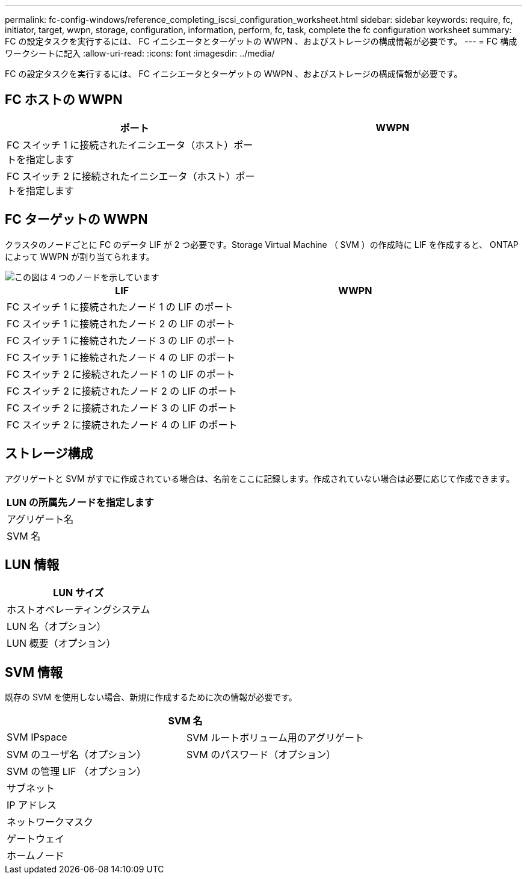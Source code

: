 ---
permalink: fc-config-windows/reference_completing_iscsi_configuration_worksheet.html 
sidebar: sidebar 
keywords: require, fc, initiator, target, wwpn, storage, configuration, information, perform, fc, task, complete the fc configuration worksheet 
summary: FC の設定タスクを実行するには、 FC イニシエータとターゲットの WWPN 、およびストレージの構成情報が必要です。 
---
= FC 構成ワークシートに記入
:allow-uri-read: 
:icons: font
:imagesdir: ../media/


[role="lead"]
FC の設定タスクを実行するには、 FC イニシエータとターゲットの WWPN 、およびストレージの構成情報が必要です。



== FC ホストの WWPN

|===
| ポート | WWPN 


 a| 
FC スイッチ 1 に接続されたイニシエータ（ホスト）ポートを指定します
 a| 



 a| 
FC スイッチ 2 に接続されたイニシエータ（ホスト）ポートを指定します
 a| 

|===


== FC ターゲットの WWPN

クラスタのノードごとに FC のデータ LIF が 2 つ必要です。Storage Virtual Machine （ SVM ）の作成時に LIF を作成すると、 ONTAP によって WWPN が割り当てられます。

image::../media/network_fc_or_iscsi_express_fc_windows.gif[この図は 4 つのノードを示しています,two switches,and a host. Each node has two LIFs]

|===
| LIF | WWPN 


 a| 
FC スイッチ 1 に接続されたノード 1 の LIF のポート
 a| 



 a| 
FC スイッチ 1 に接続されたノード 2 の LIF のポート
 a| 



 a| 
FC スイッチ 1 に接続されたノード 3 の LIF のポート
 a| 



 a| 
FC スイッチ 1 に接続されたノード 4 の LIF のポート
 a| 



 a| 
FC スイッチ 2 に接続されたノード 1 の LIF のポート
 a| 



 a| 
FC スイッチ 2 に接続されたノード 2 の LIF のポート
 a| 



 a| 
FC スイッチ 2 に接続されたノード 3 の LIF のポート
 a| 



 a| 
FC スイッチ 2 に接続されたノード 4 の LIF のポート
 a| 

|===


== ストレージ構成

アグリゲートと SVM がすでに作成されている場合は、名前をここに記録します。作成されていない場合は必要に応じて作成できます。

|===
| LUN の所属先ノードを指定します 


 a| 
アグリゲート名



 a| 
SVM 名

|===


== LUN 情報

|===
| LUN サイズ 


 a| 
ホストオペレーティングシステム



 a| 
LUN 名（オプション）



 a| 
LUN 概要（オプション）

|===


== SVM 情報

既存の SVM を使用しない場合、新規に作成するために次の情報が必要です。

[cols="1a,1a"]
|===
2+| SVM 名 


 a| 
SVM IPspace



 a| 
SVM ルートボリューム用のアグリゲート



 a| 
SVM のユーザ名（オプション）



 a| 
SVM のパスワード（オプション）



 a| 
SVM の管理 LIF （オプション）



 a| 
 a| 
サブネット



 a| 
 a| 
IP アドレス



 a| 
 a| 
ネットワークマスク



 a| 
 a| 
ゲートウェイ



 a| 
 a| 
ホームノード



 a| 
 a| 
ホームポート

|===